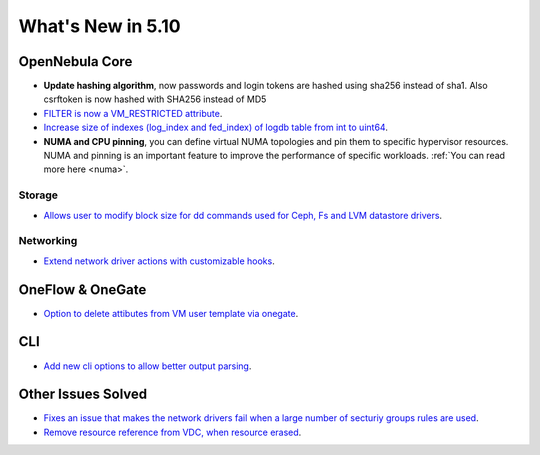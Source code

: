 .. _whats_new:

================================================================================
What's New in 5.10
================================================================================

OpenNebula Core
================================================================================
- **Update hashing algorithm**, now passwords and login tokens are hashed using sha256 instead of sha1. Also csrftoken is now hashed with SHA256 instead of MD5
- `FILTER is now a VM_RESTRICTED attribute <https://github.com/OpenNebula/one/issues/3092>`__.
- `Increase size of indexes (log_index and fed_index) of logdb table from int to uint64 <https://github.com/OpenNebula/one/issues/2722>`__.
- **NUMA and CPU pinning**, you can define virtual NUMA topologies and pin them to specific hypervisor resources. NUMA and pinning is an important feature to improve the performance of specific workloads. :ref:`You can read more here <numa>`.

Storage
--------------------------------------------------------------------------------
- `Allows user to modify block size for dd commands used for Ceph, Fs and LVM datastore drivers <https://github.com/OpenNebula/one/issues/2808>`_.

Networking
--------------------------------------------------------------------------------
- `Extend network driver actions with customizable hooks <https://github.com/OpenNebula/one/issues/2451>`_.

OneFlow & OneGate
===============================================================================
- `Option to delete attibutes from VM user template via onegate <https://github.com/OpenNebula/one/issues/1414>`__.

CLI
================================================================================
- `Add new cli options to allow better output parsing <https://github.com/OpenNebula/one/issues/688>`__.

Other Issues Solved
================================================================================
- `Fixes an issue that makes the network drivers fail when a large number of secturiy groups rules are used <https://github.com/OpenNebula/one/issues/2851>`_.
- `Remove resource reference from VDC, when resource erased <https://github.com/OpenNebula/one/issues/1815>`_.

